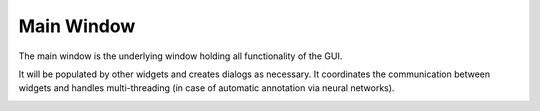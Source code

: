 Main Window
===========

The main window is the underlying window holding all functionality of the GUI.

It will be populated by other widgets and creates dialogs as necessary.
It coordinates the communication between widgets and handles multi-threading (in case of automatic annotation via
neural networks).

.. image:: ../res/mainwindow.png